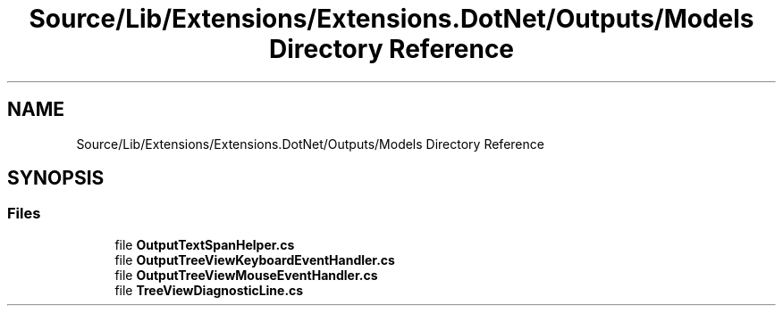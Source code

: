 .TH "Source/Lib/Extensions/Extensions.DotNet/Outputs/Models Directory Reference" 3 "Version 1.0.0" "Luthetus.Ide" \" -*- nroff -*-
.ad l
.nh
.SH NAME
Source/Lib/Extensions/Extensions.DotNet/Outputs/Models Directory Reference
.SH SYNOPSIS
.br
.PP
.SS "Files"

.in +1c
.ti -1c
.RI "file \fBOutputTextSpanHelper\&.cs\fP"
.br
.ti -1c
.RI "file \fBOutputTreeViewKeyboardEventHandler\&.cs\fP"
.br
.ti -1c
.RI "file \fBOutputTreeViewMouseEventHandler\&.cs\fP"
.br
.ti -1c
.RI "file \fBTreeViewDiagnosticLine\&.cs\fP"
.br
.in -1c
